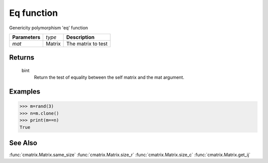 Eq function
===========

Genericity polymorphism 'eq' function

=============== ================ =======================================
**Parameters**   *type*           **Description**
*mat*            Matrix           The matrix to test
=============== ================ =======================================

Returns
-------
	bint
		Return the test of equality between the self matrix and the mat argument.

Examples
--------
>>> m=rand(3)
>>> n=m.clone()
>>> print(m==n)
True

See Also
--------
:func:`cmatrix.Matrix.same_size`
:func:`cmatrix.Matrix.size_r`
:func:`cmatrix.Matrix.size_c`
:func:`cmatrix.Matrix.get_ij`